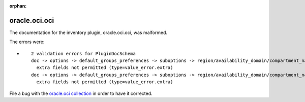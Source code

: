.. Document meta section

:orphan:

.. Document body

.. Anchors

.. _ansible_collections.oracle.oci.oci_inventory:

.. Title

oracle.oci.oci
++++++++++++++


The documentation for the inventory plugin, oracle.oci.oci,  was malformed.

The errors were:

* ::

        2 validation errors for PluginDocSchema
        doc -> options -> default_groups_preferences -> suboptions -> region/availability_domain/compartment_name/freeform_tags/defined_tags -> exclude
          extra fields not permitted (type=value_error.extra)
        doc -> options -> default_groups_preferences -> suboptions -> region/availability_domain/compartment_name/freeform_tags/defined_tags -> include
          extra fields not permitted (type=value_error.extra)


File a bug with the `oracle.oci collection <https://galaxy.ansible.com/oracle/oci>`_ in order to have it corrected.